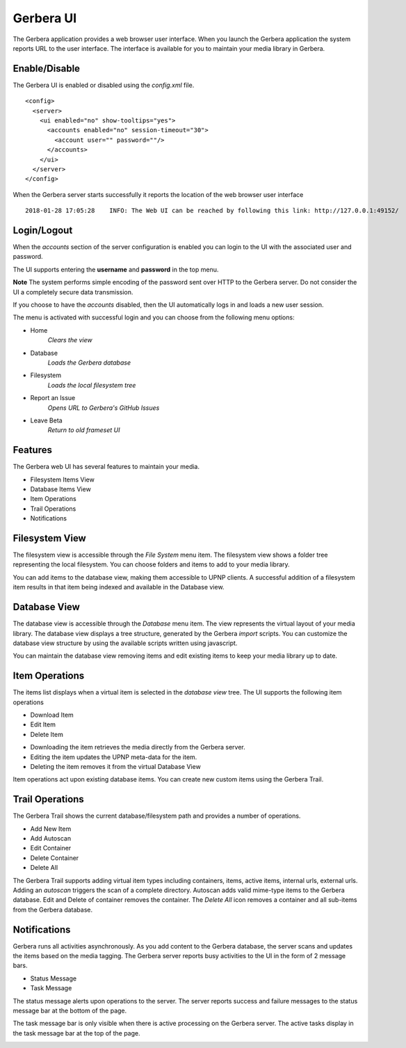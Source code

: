 .. _gerbera-ui:
.. index:: Web UI

Gerbera UI
==========


The Gerbera application provides a web browser user interface.  When you launch the Gerbera application the system
reports URL to the user interface.  The interface is available for you to maintain your media library in Gerbera.


Enable/Disable
~~~~~~~~~~~~~~

The Gerbera UI is enabled or disabled using the `config.xml` file.

::

    <config>
      <server>
        <ui enabled="no" show-tooltips="yes">
          <accounts enabled="no" session-timeout="30">
            <account user="" password=""/>
          </accounts>
        </ui>
      </server>
    </config>


When the Gerbera server starts successfully it reports the location of the web browser user interface

::

    2018-01-28 17:05:28    INFO: The Web UI can be reached by following this link: http://127.0.0.1:49152/


Login/Logout
~~~~~~~~~~~~

When the `accounts` section of the server configuration is enabled you can login to the UI with the associated user and password.

The UI supports entering the **username** and **password** in the top menu.

**Note** The system performs simple encoding of the password sent over HTTP to the Gerbera server.
Do not consider the UI a completely secure data transmission.

.. image:: _static/login-field-entry.png
   :alt: Login username and password
   :target: _static/login-field-entry.png

If you choose to have the `accounts` disabled, then the UI automatically logs in and loads a new user session.

The menu is activated with successful login and you can choose from the following menu options:

.. image:: _static/menubar.png
   :alt: Menubar
   :target: _static/menubar.png

* Home
    *Clears the view*
* Database
    *Loads the Gerbera database*
* Filesystem
    *Loads the local filesystem tree*
* Report an Issue
    *Opens URL to Gerbera's GitHub Issues*
* Leave Beta
    *Return to old frameset UI*

Features
~~~~~~~~

The Gerbera web UI has several features to maintain your media.

* Filesystem Items View
* Database Items View
* Item Operations
* Trail Operations
* Notifications


.. _filesystem-view:

Filesystem View
~~~~~~~~~~~~~~~

The filesystem view is accessible through the `File System` menu item. The filesystem view shows a folder tree
representing the local filesystem.  You can choose folders and items to add to your media library.

.. image:: _static/filesystem-view.png
   :alt: Filesystem view
   :target: _static/filesystem-view.png

You can add items to the database view, making them accessible to UPNP clients.  A successful addition of a filesystem
item results in that item being indexed and available in the Database view.


Database View
~~~~~~~~~~~~~

The database view is accessible through the `Database` menu item.  The view represents the virtual layout of your media
library.  The database view displays a tree structure, generated by the Gerbera `import` scripts.  You can customize the
database view structure by using the available scripts written using javascript.

.. image:: _static/database-view.png
   :alt: Database view
   :target: _static/database-view.png

You can maintain the database view removing items and edit existing items to keep your media library up to date.


Item Operations
~~~~~~~~~~~~~~~

The items list displays when a virtual item is selected in the `database view` tree.  The UI supports the following item
operations

* Download Item
* Edit Item
* Delete Item

.. image:: _static/item-operations.png
   :alt: Item operations
   :target: _static/item-operations.png

- Downloading the item retrieves the media directly from the Gerbera server.
- Editing the item updates the UPNP meta-data for the item.
- Deleting the item removes it from the virtual Database View

Item operations act upon existing database items.  You can create new custom items using the Gerbera Trail.

Trail Operations
~~~~~~~~~~~~~~~~

The Gerbera Trail shows the current database/filesystem path and provides a number of operations.

* Add New Item
* Add Autoscan
* Edit Container
* Delete Container
* Delete All

.. image:: _static/trail-operations.png
   :alt: Trail operations
   :target: _static/trail-operations.png

The Gerbera Trail supports adding virtual item types including containers, items, active items, internal urls, external urls.
Adding an `autoscan` triggers the scan of a complete directory.  Autoscan adds valid mime-type items to the Gerbera database.
Edit and Delete of container removes the container.  The `Delete All` icon removes a container and all sub-items from the
Gerbera database.

Notifications
~~~~~~~~~~~~~

Gerbera runs all activities asynchronously.  As you add content to the Gerbera database, the server scans and updates the
items based on the media tagging.  The Gerbera server reports busy activities to the UI in the form of 2 message bars.

* Status Message
* Task Message

The status message alerts upon operations to the server.  The server reports success and failure messages to the status
message bar at the bottom of the page.

.. image:: _static/toast-message.png
   :alt: Toast message
   :target: _static/toast-message.png


The task message bar is only visible when there is active processing on the Gerbera server.  The active tasks display in
the task message bar at the top of the page.

.. image:: _static/task-message.png
   :alt: Task message
   :target: _static/task-message.png

